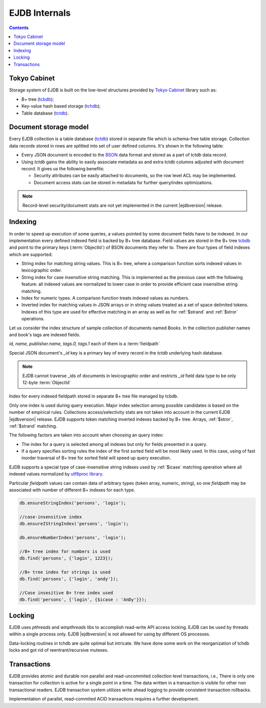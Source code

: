 .. _internals:

EJDB Internals
==============

.. contents::

Tokyo Cabinet
-------------

Storage system of EJDB is built on the low-level structures
provided by `Tokyo Cabinet <http://fallabs.com/tokyocabinet/>`_ library such as:

* B+ tree (`tcbdb <https://github.com/Softmotions/ejdb/blob/master/src/tcbdb/tcbdb.h>`_);
* Key-value hash based storage (`tchdb <https://github.com/Softmotions/ejdb/blob/master/src/tchdb/tchdb.h>`_);
* Table database (`tctdb <https://github.com/Softmotions/ejdb/blob/master/src/tctdb/tctdb.h>`_).



Document storage model
----------------------

Every EJDB collection is a table database (`tctdb <https://github.com/Softmotions/ejdb/blob/master/src/tctdb/tctdb.h>`_) stored in separate file which is schema-free table storage.
Collection data records stored in rows are splitted into set of user defined columns. It's shown in the following table:

.. image:: tctdbdoc.png


* Every JSON document is encoded to the `BSON <http://bsonspec.org/>`_ data format and stored as a part of `tctdb` data record.
* Using `tctdb` gains the ability to easily associate metadata as and extra tctdb columns adjusted with document record.
  It gives us the following benefits:

  * Security attributes can be easily attached to documents, so the row level ACL may be implemented.
  * Document access stats can be stored in metadata for further query/index optimizations.

.. note::

    Record-level security/document stats are not yet implemented
    in the current |ejdbversion| release.

Indexing
--------

In order to speed up execution of some queries,
a values pointed by some document fields have to be indexed.
In our implementation every defined indexed field
is backed by B+ tree database. Field values are
stored in the B+ tree `tcbdb <https://github.com/Softmotions/ejdb/blob/master/src/tcbdb/tcbdb.h>`_
and point to the primary keys (:term:`ObjectId`) of
BSON documents they refer to. There are four types of field indexes
which are supported:

* String index for matching string values. This is B+
  tree, where a comparison function sorts indexed
  values in lexicographic order.
* String index for case insensitive string matching.
  This is implemented as the previous case with the
  following feature: all indexed values are normalized
  to lower case in order to provide efficient case
  insensitive string matching.
* Index for numeric types. A comparison function
  treats indexed values as numbers.
* Inverted index for matching values in JSON arrays
  or in string values treated as a set of space delimited
  tokens. Indexes of this type are used for effective matching in an array
  as well as for :ref:`$strand` and :ref:`$stror` operations.

Let us consider the index structure of sample collection
of documents named `Books`.
In the collection publisher names and book's tags are indexed fields.

.. image:: indexing.png

`id, name, publisher.name, tags.0, tags.1` each of them is a :term:`fieldpath`

Special JSON document's `_id` key is a primary key of every record in the `tctdb`
underlying hash database.

.. note::

    EJDB cannot traverse _ids of documents in lexicographic order and restricts `_id`
    field data type to be only 12-byte :term:`ObjectId`

Index for every indexed fieldpath stored in separate B+ tree file managed by tcbdb.

Only one index is used during query execution.
Major index selection among possible candidates is based on the number of empirical rules.
Collections access/selectivity stats are not taken into account in the current EJDB  |ejdbversion| release.
EJDB supports token matching inverted indexes backed by B+ tree. Arrays, :ref:`$stror`, :ref:`$strand` matching.

The following factors are taken into account
when choosing an query index:

* The index for a query is selected among all indexes
  but only for fields presented in a query.
* If a query specifies sorting rules the index of the first sorted field will be most likely used.
  In this case, using of fast inorder traversal of B+ tree for
  sorted field will speed up query execution.

.. If EJDB founds more than one index suitable for
  query execution, an index with the highest
  selectivity will be in use. Selectivity of indexed field
  is the ratio of distinct field values number to the total
  records count.


EJDB supports a special type of case-insensitive string indexes used by :ref:`$icase` matching operation where all
indexed values normalized by `utf8proc library <http://julialang.org/utf8proc/>`_.

Particular `fieldpath` values can contain data of arbitrary types (token array, numeric, string),
so one `fieldpath` may be associated with number of different B+ indexes for each type.

.. code-block:: js

    db.ensureStringIndex('persons', 'login');

    //case-insensitive index
    db.ensureIStringIndex('persons', 'login');

    db.ensureNumberIndex('persons', 'login');

    //B+ tree index for numbers is used
    db.find('persons', {'login', 1223});

    //B+ tree index for strings is used
    db.find('persons', {'login', 'andy'});

    //Case insesitive B+ tree index used
    db.find('persons', {'login', {$icase : 'AnDy'}});

Locking
-------

EJDB uses `pthreads` and `winpthreads` libs to accomplish read-write API access locking.
EJDB can be used by threads within a single process only. EJDB |ejdbversion| is not
allowed for using by different OS processes.

Data-locking routines in tchdb are quite optimal but intricate.
We have done some work on the reorganization of tchdb locks and got rid
of reentrant/recursive mutexes.


Transactions
------------

EJDB provides atomic and durable non parallel and read-uncommited collection level transactions,
i.e., There is only one transaction for collection is active for a single point in a time.
The data written in a transaction is visible for other non transactional readers.
EJDB transaction system utilizes write ahead logging to provide
consistent transaction rollbacks.

Implementation of parallel, read-commited ACID
transactions requires a further development.

